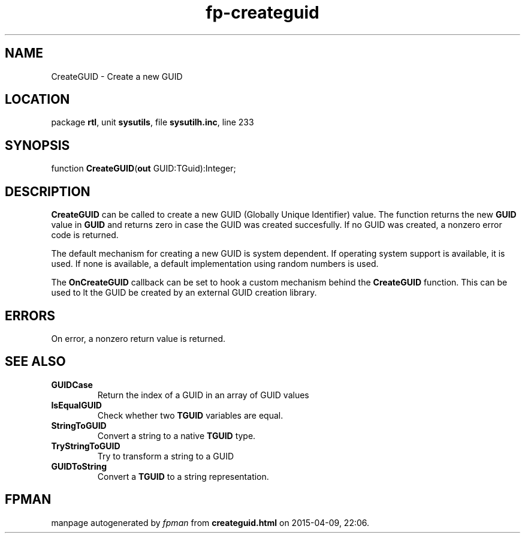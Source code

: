 .\" file autogenerated by fpman
.TH "fp-createguid" 3 "2014-03-14" "fpman" "Free Pascal Programmer's Manual"
.SH NAME
CreateGUID - Create a new GUID
.SH LOCATION
package \fBrtl\fR, unit \fBsysutils\fR, file \fBsysutilh.inc\fR, line 233
.SH SYNOPSIS
function \fBCreateGUID\fR(\fBout\fR GUID:TGuid):Integer;
.SH DESCRIPTION
\fBCreateGUID\fR can be called to create a new GUID (Globally Unique Identifier) value. The function returns the new \fBGUID\fR value in \fBGUID\fR and returns zero in case the GUID was created succesfully. If no GUID was created, a nonzero error code is returned.

The default mechanism for creating a new GUID is system dependent. If operating system support is available, it is used. If none is available, a default implementation using random numbers is used.

The \fBOnCreateGUID\fR callback can be set to hook a custom mechanism behind the \fBCreateGUID\fR function. This can be used to lt the GUID be created by an external GUID creation library.


.SH ERRORS
On error, a nonzero return value is returned.


.SH SEE ALSO
.TP
.B GUIDCase
Return the index of a GUID in an array of GUID values
.TP
.B IsEqualGUID
Check whether two \fBTGUID\fR variables are equal.
.TP
.B StringToGUID
Convert a string to a native \fBTGUID\fR type.
.TP
.B TryStringToGUID
Try to transform a string to a GUID
.TP
.B GUIDToString
Convert a \fBTGUID\fR to a string representation.

.SH FPMAN
manpage autogenerated by \fIfpman\fR from \fBcreateguid.html\fR on 2015-04-09, 22:06.

